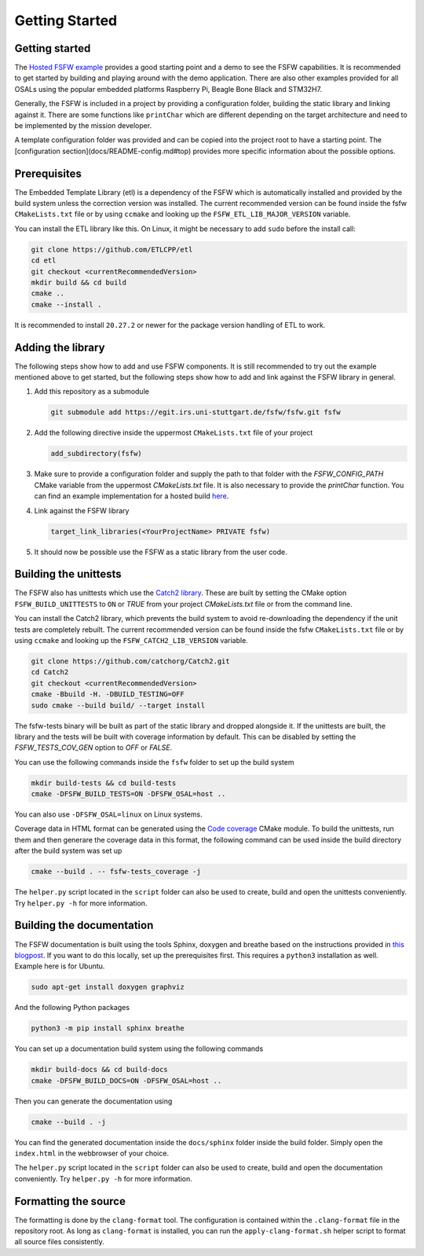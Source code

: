 Getting Started
================


Getting started
----------------

The `Hosted FSFW example`_ provides a good starting point and a demo to see the FSFW capabilities.
It is recommended to get started by building and playing around with the demo application.
There are also other examples provided for all OSALs using the popular embedded platforms
Raspberry Pi, Beagle Bone Black and STM32H7.

Generally, the FSFW is included in a project by providing
a configuration folder, building the static library and linking against it. 
There are some functions like ``printChar`` which are different depending on the target architecture
and need to be implemented by the mission developer.

A template configuration folder was provided and can be copied into the project root to have
a starting point. The [configuration section](docs/README-config.md#top) provides more specific 
information about the possible options.

Prerequisites
-------------------

The Embedded Template Library (etl) is a dependency of the FSFW which is automatically
installed and provided by the build system unless the correction version was installed.
The current recommended version can be found inside the fsfw ``CMakeLists.txt`` file or by using
``ccmake`` and looking up the ``FSFW_ETL_LIB_MAJOR_VERSION`` variable.

You can install the ETL library like this. On Linux, it might be necessary to add ``sudo`` before
the install call:

.. code-block:: console

   git clone https://github.com/ETLCPP/etl
   cd etl
   git checkout <currentRecommendedVersion>
   mkdir build && cd build
   cmake ..
   cmake --install .

It is recommended to install ``20.27.2`` or newer for the package version handling of
ETL to work.

Adding the library
-------------------

The following steps show how to add and use FSFW components. It is still recommended to
try out the example mentioned above to get started, but the following steps show how to
add and link against the FSFW library in general.

1. Add this repository as a submodule

   .. code-block:: console

      git submodule add https://egit.irs.uni-stuttgart.de/fsfw/fsfw.git fsfw

2. Add the following directive inside the uppermost ``CMakeLists.txt`` file of your project

   .. code-block:: cmake

      add_subdirectory(fsfw)

3. Make sure to provide a configuration folder and supply the path to that folder with
   the `FSFW_CONFIG_PATH` CMake variable from the uppermost `CMakeLists.txt` file.
   It is also necessary to provide the `printChar` function. You can find an example
   implementation for a hosted build
   `here <https://egit.irs.uni-stuttgart.de/fsfw/fsfw-example-hosted/src/branch/master/bsp_hosted/utility/printChar.c>`_.

4. Link against the FSFW library

   .. code-block:: cmake

      target_link_libraries(<YourProjectName> PRIVATE fsfw)


5. It should now be possible use the FSFW as a static library from the user code.

Building the unittests
-------------------------

The FSFW also has unittests which use the `Catch2 library`_.
These are built by setting the CMake option ``FSFW_BUILD_UNITTESTS`` to ``ON`` or `TRUE`
from your project `CMakeLists.txt` file or from the command line.

You can install the Catch2 library, which prevents the build system to avoid re-downloading
the dependency if the unit tests are completely rebuilt. The current recommended version
can be found inside the fsfw ``CMakeLists.txt`` file or by using ``ccmake`` and looking up
the ``FSFW_CATCH2_LIB_VERSION`` variable.

.. code-block:: console

   git clone https://github.com/catchorg/Catch2.git
   cd Catch2
   git checkout <currentRecommendedVersion>
   cmake -Bbuild -H. -DBUILD_TESTING=OFF
   sudo cmake --build build/ --target install


The fsfw-tests binary will be built as part of the static library and dropped alongside it.
If the unittests are built, the library and the tests will be built with coverage information by
default. This can be disabled by setting the `FSFW_TESTS_COV_GEN` option to `OFF` or `FALSE`.

You can use the following commands inside the ``fsfw`` folder to set up the build system

.. code-block:: console

   mkdir build-tests && cd build-tests
   cmake -DFSFW_BUILD_TESTS=ON -DFSFW_OSAL=host ..


You can also use ``-DFSFW_OSAL=linux`` on Linux systems.

Coverage data in HTML format can be generated using the `Code coverage`_ CMake module.
To build the unittests, run them and then generare the coverage data in this format,
the following command can be used inside the build directory after the build system was set up

.. code-block:: console

   cmake --build . -- fsfw-tests_coverage -j


The ``helper.py`` script located in the ``script`` folder can also be used to create, build
and open the unittests conveniently. Try ``helper.py -h`` for more information.

Building the documentation
----------------------------

The FSFW documentation is built using the tools Sphinx, doxygen and breathe based on the
instructions provided in `this blogpost <https://devblogs.microsoft.com/cppblog/clear-functional-c-documentation-with-sphinx-breathe-doxygen-cmake/>`_. If you
want to do this locally, set up the prerequisites first. This requires a ``python3``
installation as well. Example here is for Ubuntu.

.. code-block:: console

   sudo apt-get install doxygen graphviz

And the following Python packages

.. code-block:: console

   python3 -m pip install sphinx breathe

You can set up a documentation build system using the following commands

.. code-block:: bash

   mkdir build-docs && cd build-docs
   cmake -DFSFW_BUILD_DOCS=ON -DFSFW_OSAL=host ..

Then you can generate the documentation using

.. code-block:: bash

   cmake --build . -j

You can find the generated documentation inside the ``docs/sphinx`` folder inside the build
folder. Simply open the ``index.html`` in the webbrowser of your choice.

The ``helper.py`` script located in the ``script`` folder can also be used to create, build
and open the documentation conveniently. Try ``helper.py -h`` for more information.

Formatting the source
-----------------------

The formatting is done by the ``clang-format`` tool. The configuration is contained within the
``.clang-format`` file in the repository root. As long as ``clang-format`` is installed, you
can run the ``apply-clang-format.sh`` helper script to format all source files consistently.


.. _`Hosted FSFW example`: https://egit.irs.uni-stuttgart.de/fsfw/fsfw-example-hosted
.. _`Catch2 library`: https://github.com/catchorg/Catch2
.. _`Code coverage`: https://github.com/bilke/cmake-modules/tree/master
